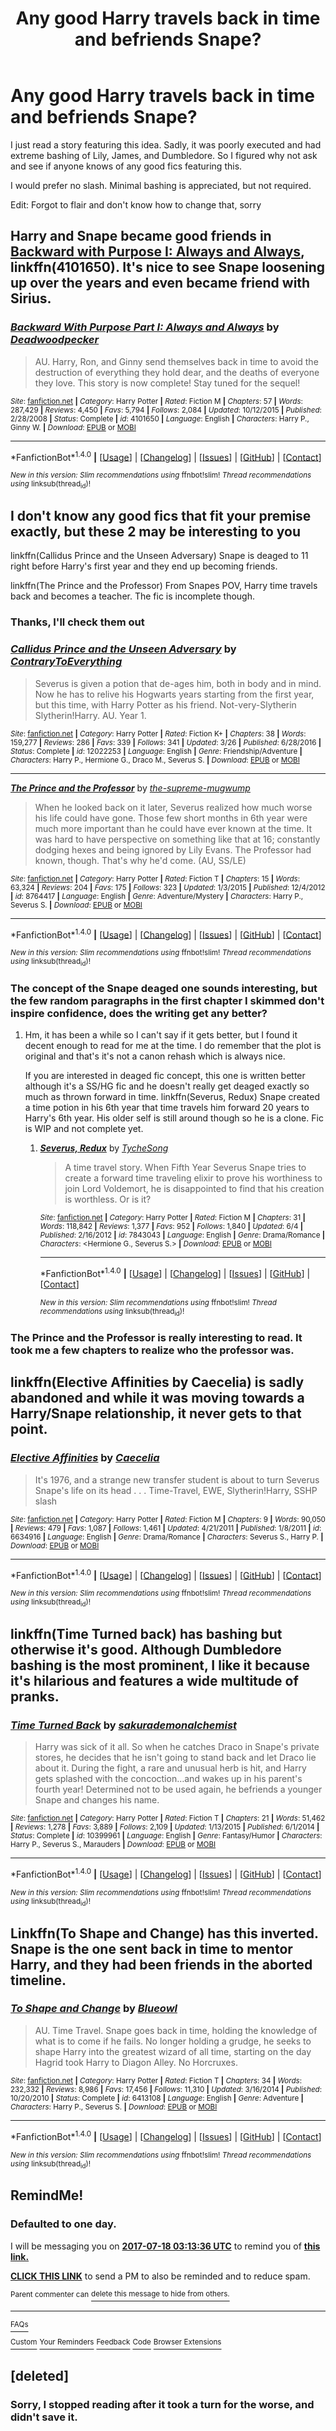#+TITLE: Any good Harry travels back in time and befriends Snape?

* Any good Harry travels back in time and befriends Snape?
:PROPERTIES:
:Author: Mebeoracle
:Score: 8
:DateUnix: 1500053160.0
:DateShort: 2017-Jul-14
:END:
I just read a story featuring this idea. Sadly, it was poorly executed and had extreme bashing of Lily, James, and Dumbledore. So I figured why not ask and see if anyone knows of any good fics featuring this.

I would prefer no slash. Minimal bashing is appreciated, but not required.

Edit: Forgot to flair and don't know how to change that, sorry


** Harry and Snape became good friends in [[https://m.fanfiction.net/s/4101650/1/][Backward with Purpose I: Always and Always]], linkffn(4101650). It's nice to see Snape loosening up over the years and even became friend with Sirius.
:PROPERTIES:
:Author: InquisitorCOC
:Score: 3
:DateUnix: 1500056289.0
:DateShort: 2017-Jul-14
:END:

*** [[http://www.fanfiction.net/s/4101650/1/][*/Backward With Purpose Part I: Always and Always/*]] by [[https://www.fanfiction.net/u/386600/Deadwoodpecker][/Deadwoodpecker/]]

#+begin_quote
  AU. Harry, Ron, and Ginny send themselves back in time to avoid the destruction of everything they hold dear, and the deaths of everyone they love. This story is now complete! Stay tuned for the sequel!
#+end_quote

^{/Site/: [[http://www.fanfiction.net/][fanfiction.net]] *|* /Category/: Harry Potter *|* /Rated/: Fiction M *|* /Chapters/: 57 *|* /Words/: 287,429 *|* /Reviews/: 4,450 *|* /Favs/: 5,794 *|* /Follows/: 2,084 *|* /Updated/: 10/12/2015 *|* /Published/: 2/28/2008 *|* /Status/: Complete *|* /id/: 4101650 *|* /Language/: English *|* /Characters/: Harry P., Ginny W. *|* /Download/: [[http://www.ff2ebook.com/old/ffn-bot/index.php?id=4101650&source=ff&filetype=epub][EPUB]] or [[http://www.ff2ebook.com/old/ffn-bot/index.php?id=4101650&source=ff&filetype=mobi][MOBI]]}

--------------

*FanfictionBot*^{1.4.0} *|* [[[https://github.com/tusing/reddit-ffn-bot/wiki/Usage][Usage]]] | [[[https://github.com/tusing/reddit-ffn-bot/wiki/Changelog][Changelog]]] | [[[https://github.com/tusing/reddit-ffn-bot/issues/][Issues]]] | [[[https://github.com/tusing/reddit-ffn-bot/][GitHub]]] | [[[https://www.reddit.com/message/compose?to=tusing][Contact]]]

^{/New in this version: Slim recommendations using/ ffnbot!slim! /Thread recommendations using/ linksub(thread_id)!}
:PROPERTIES:
:Author: FanfictionBot
:Score: 1
:DateUnix: 1500056297.0
:DateShort: 2017-Jul-14
:END:


** I don't know any good fics that fit your premise exactly, but these 2 may be interesting to you

linkffn(Callidus Prince and the Unseen Adversary) Snape is deaged to 11 right before Harry's first year and they end up becoming friends.

linkffn(The Prince and the Professor) From Snapes POV, Harry time travels back and becomes a teacher. The fic is incomplete though.
:PROPERTIES:
:Author: dehue
:Score: 5
:DateUnix: 1500068966.0
:DateShort: 2017-Jul-15
:END:

*** Thanks, I'll check them out
:PROPERTIES:
:Author: Mebeoracle
:Score: 1
:DateUnix: 1500069017.0
:DateShort: 2017-Jul-15
:END:


*** [[http://www.fanfiction.net/s/12022253/1/][*/Callidus Prince and the Unseen Adversary/*]] by [[https://www.fanfiction.net/u/7825032/ContraryToEverything][/ContraryToEverything/]]

#+begin_quote
  Severus is given a potion that de-ages him, both in body and in mind. Now he has to relive his Hogwarts years starting from the first year, but this time, with Harry Potter as his friend. Not-very-Slytherin Slytherin!Harry. AU. Year 1.
#+end_quote

^{/Site/: [[http://www.fanfiction.net/][fanfiction.net]] *|* /Category/: Harry Potter *|* /Rated/: Fiction K+ *|* /Chapters/: 38 *|* /Words/: 159,277 *|* /Reviews/: 286 *|* /Favs/: 339 *|* /Follows/: 341 *|* /Updated/: 3/26 *|* /Published/: 6/28/2016 *|* /Status/: Complete *|* /id/: 12022253 *|* /Language/: English *|* /Genre/: Friendship/Adventure *|* /Characters/: Harry P., Hermione G., Draco M., Severus S. *|* /Download/: [[http://www.ff2ebook.com/old/ffn-bot/index.php?id=12022253&source=ff&filetype=epub][EPUB]] or [[http://www.ff2ebook.com/old/ffn-bot/index.php?id=12022253&source=ff&filetype=mobi][MOBI]]}

--------------

[[http://www.fanfiction.net/s/8764417/1/][*/The Prince and the Professor/*]] by [[https://www.fanfiction.net/u/4394859/the-supreme-mugwump][/the-supreme-mugwump/]]

#+begin_quote
  When he looked back on it later, Severus realized how much worse his life could have gone. Those few short months in 6th year were much more important than he could have ever known at the time. It was hard to have perspective on something like that at 16; constantly dodging hexes and being ignored by Lily Evans. The Professor had known, though. That's why he'd come. (AU, SS/LE)
#+end_quote

^{/Site/: [[http://www.fanfiction.net/][fanfiction.net]] *|* /Category/: Harry Potter *|* /Rated/: Fiction T *|* /Chapters/: 15 *|* /Words/: 63,324 *|* /Reviews/: 204 *|* /Favs/: 175 *|* /Follows/: 323 *|* /Updated/: 1/3/2015 *|* /Published/: 12/4/2012 *|* /id/: 8764417 *|* /Language/: English *|* /Genre/: Adventure/Mystery *|* /Characters/: Harry P., Severus S. *|* /Download/: [[http://www.ff2ebook.com/old/ffn-bot/index.php?id=8764417&source=ff&filetype=epub][EPUB]] or [[http://www.ff2ebook.com/old/ffn-bot/index.php?id=8764417&source=ff&filetype=mobi][MOBI]]}

--------------

*FanfictionBot*^{1.4.0} *|* [[[https://github.com/tusing/reddit-ffn-bot/wiki/Usage][Usage]]] | [[[https://github.com/tusing/reddit-ffn-bot/wiki/Changelog][Changelog]]] | [[[https://github.com/tusing/reddit-ffn-bot/issues/][Issues]]] | [[[https://github.com/tusing/reddit-ffn-bot/][GitHub]]] | [[[https://www.reddit.com/message/compose?to=tusing][Contact]]]

^{/New in this version: Slim recommendations using/ ffnbot!slim! /Thread recommendations using/ linksub(thread_id)!}
:PROPERTIES:
:Author: FanfictionBot
:Score: 1
:DateUnix: 1500069026.0
:DateShort: 2017-Jul-15
:END:


*** The concept of the Snape deaged one sounds interesting, but the few random paragraphs in the first chapter I skimmed don't inspire confidence, does the writing get any better?
:PROPERTIES:
:Author: prism1234
:Score: 1
:DateUnix: 1500094248.0
:DateShort: 2017-Jul-15
:END:

**** Hm, it has been a while so I can't say if it gets better, but I found it decent enough to read for me at the time. I do remember that the plot is original and that's it's not a canon rehash which is always nice.

If you are interested in deaged fic concept, this one is written better although it's a SS/HG fic and he doesn't really get deaged exactly so much as thrown forward in time. linkffn(Severus, Redux) Snape created a time potion in his 6th year that time travels him forward 20 years to Harry's 6th year. His older self is still around though so he is a clone. Fic is WIP and not complete yet.
:PROPERTIES:
:Author: dehue
:Score: 2
:DateUnix: 1500135312.0
:DateShort: 2017-Jul-15
:END:

***** [[http://www.fanfiction.net/s/7843043/1/][*/Severus, Redux/*]] by [[https://www.fanfiction.net/u/2643061/TycheSong][/TycheSong/]]

#+begin_quote
  A time travel story. When Fifth Year Severus Snape tries to create a forward time traveling elixir to prove his worthiness to join Lord Voldemort, he is disappointed to find that his creation is worthless. Or is it?
#+end_quote

^{/Site/: [[http://www.fanfiction.net/][fanfiction.net]] *|* /Category/: Harry Potter *|* /Rated/: Fiction M *|* /Chapters/: 31 *|* /Words/: 118,842 *|* /Reviews/: 1,377 *|* /Favs/: 952 *|* /Follows/: 1,840 *|* /Updated/: 6/4 *|* /Published/: 2/16/2012 *|* /id/: 7843043 *|* /Language/: English *|* /Genre/: Drama/Romance *|* /Characters/: <Hermione G., Severus S.> *|* /Download/: [[http://www.ff2ebook.com/old/ffn-bot/index.php?id=7843043&source=ff&filetype=epub][EPUB]] or [[http://www.ff2ebook.com/old/ffn-bot/index.php?id=7843043&source=ff&filetype=mobi][MOBI]]}

--------------

*FanfictionBot*^{1.4.0} *|* [[[https://github.com/tusing/reddit-ffn-bot/wiki/Usage][Usage]]] | [[[https://github.com/tusing/reddit-ffn-bot/wiki/Changelog][Changelog]]] | [[[https://github.com/tusing/reddit-ffn-bot/issues/][Issues]]] | [[[https://github.com/tusing/reddit-ffn-bot/][GitHub]]] | [[[https://www.reddit.com/message/compose?to=tusing][Contact]]]

^{/New in this version: Slim recommendations using/ ffnbot!slim! /Thread recommendations using/ linksub(thread_id)!}
:PROPERTIES:
:Author: FanfictionBot
:Score: 1
:DateUnix: 1500135355.0
:DateShort: 2017-Jul-15
:END:


*** The Prince and the Professor is really interesting to read. It took me a few chapters to realize who the professor was.
:PROPERTIES:
:Author: _awesaum_
:Score: 1
:DateUnix: 1500208495.0
:DateShort: 2017-Jul-16
:END:


** linkffn(Elective Affinities by Caecelia) is sadly abandoned and while it was moving towards a Harry/Snape relationship, it never gets to that point.
:PROPERTIES:
:Score: 4
:DateUnix: 1500087498.0
:DateShort: 2017-Jul-15
:END:

*** [[http://www.fanfiction.net/s/6634916/1/][*/Elective Affinities/*]] by [[https://www.fanfiction.net/u/2688634/Caecelia][/Caecelia/]]

#+begin_quote
  It's 1976, and a strange new transfer student is about to turn Severus Snape's life on its head . . . Time-Travel, EWE, Slytherin!Harry, SSHP slash
#+end_quote

^{/Site/: [[http://www.fanfiction.net/][fanfiction.net]] *|* /Category/: Harry Potter *|* /Rated/: Fiction M *|* /Chapters/: 9 *|* /Words/: 90,050 *|* /Reviews/: 479 *|* /Favs/: 1,087 *|* /Follows/: 1,461 *|* /Updated/: 4/21/2011 *|* /Published/: 1/8/2011 *|* /id/: 6634916 *|* /Language/: English *|* /Genre/: Drama/Romance *|* /Characters/: Severus S., Harry P. *|* /Download/: [[http://www.ff2ebook.com/old/ffn-bot/index.php?id=6634916&source=ff&filetype=epub][EPUB]] or [[http://www.ff2ebook.com/old/ffn-bot/index.php?id=6634916&source=ff&filetype=mobi][MOBI]]}

--------------

*FanfictionBot*^{1.4.0} *|* [[[https://github.com/tusing/reddit-ffn-bot/wiki/Usage][Usage]]] | [[[https://github.com/tusing/reddit-ffn-bot/wiki/Changelog][Changelog]]] | [[[https://github.com/tusing/reddit-ffn-bot/issues/][Issues]]] | [[[https://github.com/tusing/reddit-ffn-bot/][GitHub]]] | [[[https://www.reddit.com/message/compose?to=tusing][Contact]]]

^{/New in this version: Slim recommendations using/ ffnbot!slim! /Thread recommendations using/ linksub(thread_id)!}
:PROPERTIES:
:Author: FanfictionBot
:Score: 1
:DateUnix: 1500087522.0
:DateShort: 2017-Jul-15
:END:


** linkffn(Time Turned back) has bashing but otherwise it's good. Although Dumbledore bashing is the most prominent, I like it because it's hilarious and features a wide multitude of pranks.
:PROPERTIES:
:Author: MangoApple043
:Score: 2
:DateUnix: 1500087337.0
:DateShort: 2017-Jul-15
:END:

*** [[http://www.fanfiction.net/s/10399961/1/][*/Time Turned Back/*]] by [[https://www.fanfiction.net/u/912889/sakurademonalchemist][/sakurademonalchemist/]]

#+begin_quote
  Harry was sick of it all. So when he catches Draco in Snape's private stores, he decides that he isn't going to stand back and let Draco lie about it. During the fight, a rare and unusual herb is hit, and Harry gets splashed with the concoction...and wakes up in his parent's fourth year! Determined not to be used again, he befriends a younger Snape and changes his name.
#+end_quote

^{/Site/: [[http://www.fanfiction.net/][fanfiction.net]] *|* /Category/: Harry Potter *|* /Rated/: Fiction T *|* /Chapters/: 21 *|* /Words/: 51,462 *|* /Reviews/: 1,278 *|* /Favs/: 3,889 *|* /Follows/: 2,109 *|* /Updated/: 1/13/2015 *|* /Published/: 6/1/2014 *|* /Status/: Complete *|* /id/: 10399961 *|* /Language/: English *|* /Genre/: Fantasy/Humor *|* /Characters/: Harry P., Severus S., Marauders *|* /Download/: [[http://www.ff2ebook.com/old/ffn-bot/index.php?id=10399961&source=ff&filetype=epub][EPUB]] or [[http://www.ff2ebook.com/old/ffn-bot/index.php?id=10399961&source=ff&filetype=mobi][MOBI]]}

--------------

*FanfictionBot*^{1.4.0} *|* [[[https://github.com/tusing/reddit-ffn-bot/wiki/Usage][Usage]]] | [[[https://github.com/tusing/reddit-ffn-bot/wiki/Changelog][Changelog]]] | [[[https://github.com/tusing/reddit-ffn-bot/issues/][Issues]]] | [[[https://github.com/tusing/reddit-ffn-bot/][GitHub]]] | [[[https://www.reddit.com/message/compose?to=tusing][Contact]]]

^{/New in this version: Slim recommendations using/ ffnbot!slim! /Thread recommendations using/ linksub(thread_id)!}
:PROPERTIES:
:Author: FanfictionBot
:Score: 1
:DateUnix: 1500087340.0
:DateShort: 2017-Jul-15
:END:


** Linkffn(To Shape and Change) has this inverted. Snape is the one sent back in time to mentor Harry, and they had been friends in the aborted timeline.
:PROPERTIES:
:Author: Jahoan
:Score: 2
:DateUnix: 1500097379.0
:DateShort: 2017-Jul-15
:END:

*** [[http://www.fanfiction.net/s/6413108/1/][*/To Shape and Change/*]] by [[https://www.fanfiction.net/u/1201799/Blueowl][/Blueowl/]]

#+begin_quote
  AU. Time Travel. Snape goes back in time, holding the knowledge of what is to come if he fails. No longer holding a grudge, he seeks to shape Harry into the greatest wizard of all time, starting on the day Hagrid took Harry to Diagon Alley. No Horcruxes.
#+end_quote

^{/Site/: [[http://www.fanfiction.net/][fanfiction.net]] *|* /Category/: Harry Potter *|* /Rated/: Fiction T *|* /Chapters/: 34 *|* /Words/: 232,332 *|* /Reviews/: 8,986 *|* /Favs/: 17,456 *|* /Follows/: 11,310 *|* /Updated/: 3/16/2014 *|* /Published/: 10/20/2010 *|* /Status/: Complete *|* /id/: 6413108 *|* /Language/: English *|* /Genre/: Adventure *|* /Characters/: Harry P., Severus S. *|* /Download/: [[http://www.ff2ebook.com/old/ffn-bot/index.php?id=6413108&source=ff&filetype=epub][EPUB]] or [[http://www.ff2ebook.com/old/ffn-bot/index.php?id=6413108&source=ff&filetype=mobi][MOBI]]}

--------------

*FanfictionBot*^{1.4.0} *|* [[[https://github.com/tusing/reddit-ffn-bot/wiki/Usage][Usage]]] | [[[https://github.com/tusing/reddit-ffn-bot/wiki/Changelog][Changelog]]] | [[[https://github.com/tusing/reddit-ffn-bot/issues/][Issues]]] | [[[https://github.com/tusing/reddit-ffn-bot/][GitHub]]] | [[[https://www.reddit.com/message/compose?to=tusing][Contact]]]

^{/New in this version: Slim recommendations using/ ffnbot!slim! /Thread recommendations using/ linksub(thread_id)!}
:PROPERTIES:
:Author: FanfictionBot
:Score: 1
:DateUnix: 1500097390.0
:DateShort: 2017-Jul-15
:END:


** RemindMe!
:PROPERTIES:
:Author: Katagma
:Score: 1
:DateUnix: 1500261214.0
:DateShort: 2017-Jul-17
:END:

*** *Defaulted to one day.*

I will be messaging you on [[http://www.wolframalpha.com/input/?i=2017-07-18%2003:13:36%20UTC%20To%20Local%20Time][*2017-07-18 03:13:36 UTC*]] to remind you of [[https://www.reddit.com/r/HPfanfiction/comments/6nai69/any_good_harry_travels_back_in_time_and_befriends/dkbgti0][*this link.*]]

[[http://np.reddit.com/message/compose/?to=RemindMeBot&subject=Reminder&message=%5Bhttps://www.reddit.com/r/HPfanfiction/comments/6nai69/any_good_harry_travels_back_in_time_and_befriends/dkbgti0%5D%0A%0ARemindMe!][*CLICK THIS LINK*]] to send a PM to also be reminded and to reduce spam.

^{Parent commenter can} [[http://np.reddit.com/message/compose/?to=RemindMeBot&subject=Delete%20Comment&message=Delete!%20dkbgtoe][^{delete this message to hide from others.}]]

--------------

[[http://np.reddit.com/r/RemindMeBot/comments/24duzp/remindmebot_info/][^{FAQs}]]

[[http://np.reddit.com/message/compose/?to=RemindMeBot&subject=Reminder&message=%5BLINK%20INSIDE%20SQUARE%20BRACKETS%20else%20default%20to%20FAQs%5D%0A%0ANOTE:%20Don't%20forget%20to%20add%20the%20time%20options%20after%20the%20command.%0A%0ARemindMe!][^{Custom}]]
[[http://np.reddit.com/message/compose/?to=RemindMeBot&subject=List%20Of%20Reminders&message=MyReminders!][^{Your Reminders}]]
[[http://np.reddit.com/message/compose/?to=RemindMeBotWrangler&subject=Feedback][^{Feedback}]]
[[https://github.com/SIlver--/remindmebot-reddit][^{Code}]]
[[https://np.reddit.com/r/RemindMeBot/comments/4kldad/remindmebot_extensions/][^{Browser Extensions}]]
:PROPERTIES:
:Author: RemindMeBot
:Score: 1
:DateUnix: 1500261221.0
:DateShort: 2017-Jul-17
:END:


** [deleted]
:PROPERTIES:
:Score: 1
:DateUnix: 1500058714.0
:DateShort: 2017-Jul-14
:END:

*** Sorry, I stopped reading after it took a turn for the worse, and didn't save it.
:PROPERTIES:
:Author: Mebeoracle
:Score: 1
:DateUnix: 1500059699.0
:DateShort: 2017-Jul-14
:END:
